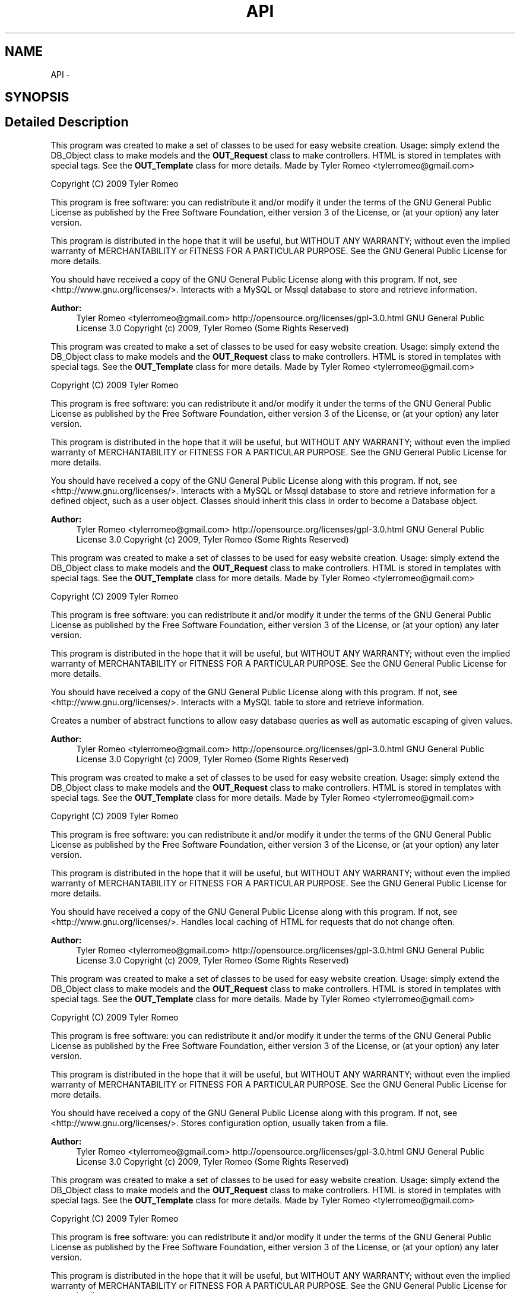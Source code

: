 .TH "API" 3 "9 Feb 2010" "Version 0.2" "WebApi" \" -*- nroff -*-
.ad l
.nh
.SH NAME
API \- 
.SH SYNOPSIS
.br
.PP
.SH "Detailed Description"
.PP 
This program was created to make a set of classes to be used for easy website creation. Usage: simply extend the DB_Object class to make models and the \fBOUT_Request\fP class to make controllers. HTML is stored in templates with special tags. See the \fBOUT_Template\fP class for more details. Made by Tyler Romeo <tylerromeo@gmail.com>
.PP
Copyright (C) 2009 Tyler Romeo
.PP
This program is free software: you can redistribute it and/or modify it under the terms of the GNU General Public License as published by the Free Software Foundation, either version 3 of the License, or (at your option) any later version.
.PP
This program is distributed in the hope that it will be useful, but WITHOUT ANY WARRANTY; without even the implied warranty of MERCHANTABILITY or FITNESS FOR A PARTICULAR PURPOSE. See the GNU General Public License for more details.
.PP
You should have received a copy of the GNU General Public License along with this program. If not, see <http://www.gnu.org/licenses/>. Interacts with a MySQL or Mssql database to store and retrieve information.
.PP
\fBAuthor:\fP
.RS 4
Tyler Romeo <tylerromeo@gmail.com>  http://opensource.org/licenses/gpl-3.0.html GNU General Public License 3.0  Copyright (c) 2009, Tyler Romeo (Some Rights Reserved)
.RE
.PP
This program was created to make a set of classes to be used for easy website creation. Usage: simply extend the DB_Object class to make models and the \fBOUT_Request\fP class to make controllers. HTML is stored in templates with special tags. See the \fBOUT_Template\fP class for more details. Made by Tyler Romeo <tylerromeo@gmail.com>
.PP
Copyright (C) 2009 Tyler Romeo
.PP
This program is free software: you can redistribute it and/or modify it under the terms of the GNU General Public License as published by the Free Software Foundation, either version 3 of the License, or (at your option) any later version.
.PP
This program is distributed in the hope that it will be useful, but WITHOUT ANY WARRANTY; without even the implied warranty of MERCHANTABILITY or FITNESS FOR A PARTICULAR PURPOSE. See the GNU General Public License for more details.
.PP
You should have received a copy of the GNU General Public License along with this program. If not, see <http://www.gnu.org/licenses/>. Interacts with a MySQL or Mssql database to store and retrieve information for a defined object, such as a user object. Classes should inherit this class in order to become a Database object.
.PP
\fBAuthor:\fP
.RS 4
Tyler Romeo <tylerromeo@gmail.com>  http://opensource.org/licenses/gpl-3.0.html GNU General Public License 3.0  Copyright (c) 2009, Tyler Romeo (Some Rights Reserved)
.RE
.PP
This program was created to make a set of classes to be used for easy website creation. Usage: simply extend the DB_Object class to make models and the \fBOUT_Request\fP class to make controllers. HTML is stored in templates with special tags. See the \fBOUT_Template\fP class for more details. Made by Tyler Romeo <tylerromeo@gmail.com>
.PP
Copyright (C) 2009 Tyler Romeo
.PP
This program is free software: you can redistribute it and/or modify it under the terms of the GNU General Public License as published by the Free Software Foundation, either version 3 of the License, or (at your option) any later version.
.PP
This program is distributed in the hope that it will be useful, but WITHOUT ANY WARRANTY; without even the implied warranty of MERCHANTABILITY or FITNESS FOR A PARTICULAR PURPOSE. See the GNU General Public License for more details.
.PP
You should have received a copy of the GNU General Public License along with this program. If not, see <http://www.gnu.org/licenses/>. Interacts with a MySQL table to store and retrieve information.
.PP
Creates a number of abstract functions to allow easy database queries as well as automatic escaping of given values.
.PP
\fBAuthor:\fP
.RS 4
Tyler Romeo <tylerromeo@gmail.com>  http://opensource.org/licenses/gpl-3.0.html GNU General Public License 3.0  Copyright (c) 2009, Tyler Romeo (Some Rights Reserved)
.RE
.PP
This program was created to make a set of classes to be used for easy website creation. Usage: simply extend the DB_Object class to make models and the \fBOUT_Request\fP class to make controllers. HTML is stored in templates with special tags. See the \fBOUT_Template\fP class for more details. Made by Tyler Romeo <tylerromeo@gmail.com>
.PP
Copyright (C) 2009 Tyler Romeo
.PP
This program is free software: you can redistribute it and/or modify it under the terms of the GNU General Public License as published by the Free Software Foundation, either version 3 of the License, or (at your option) any later version.
.PP
This program is distributed in the hope that it will be useful, but WITHOUT ANY WARRANTY; without even the implied warranty of MERCHANTABILITY or FITNESS FOR A PARTICULAR PURPOSE. See the GNU General Public License for more details.
.PP
You should have received a copy of the GNU General Public License along with this program. If not, see <http://www.gnu.org/licenses/>. Handles local caching of HTML for requests that do not change often.
.PP
\fBAuthor:\fP
.RS 4
Tyler Romeo <tylerromeo@gmail.com>  http://opensource.org/licenses/gpl-3.0.html GNU General Public License 3.0  Copyright (c) 2009, Tyler Romeo (Some Rights Reserved)
.RE
.PP
This program was created to make a set of classes to be used for easy website creation. Usage: simply extend the DB_Object class to make models and the \fBOUT_Request\fP class to make controllers. HTML is stored in templates with special tags. See the \fBOUT_Template\fP class for more details. Made by Tyler Romeo <tylerromeo@gmail.com>
.PP
Copyright (C) 2009 Tyler Romeo
.PP
This program is free software: you can redistribute it and/or modify it under the terms of the GNU General Public License as published by the Free Software Foundation, either version 3 of the License, or (at your option) any later version.
.PP
This program is distributed in the hope that it will be useful, but WITHOUT ANY WARRANTY; without even the implied warranty of MERCHANTABILITY or FITNESS FOR A PARTICULAR PURPOSE. See the GNU General Public License for more details.
.PP
You should have received a copy of the GNU General Public License along with this program. If not, see <http://www.gnu.org/licenses/>. Stores configuration option, usually taken from a file.
.PP
\fBAuthor:\fP
.RS 4
Tyler Romeo <tylerromeo@gmail.com>  http://opensource.org/licenses/gpl-3.0.html GNU General Public License 3.0  Copyright (c) 2009, Tyler Romeo (Some Rights Reserved)
.RE
.PP
This program was created to make a set of classes to be used for easy website creation. Usage: simply extend the DB_Object class to make models and the \fBOUT_Request\fP class to make controllers. HTML is stored in templates with special tags. See the \fBOUT_Template\fP class for more details. Made by Tyler Romeo <tylerromeo@gmail.com>
.PP
Copyright (C) 2009 Tyler Romeo
.PP
This program is free software: you can redistribute it and/or modify it under the terms of the GNU General Public License as published by the Free Software Foundation, either version 3 of the License, or (at your option) any later version.
.PP
This program is distributed in the hope that it will be useful, but WITHOUT ANY WARRANTY; without even the implied warranty of MERCHANTABILITY or FITNESS FOR A PARTICULAR PURPOSE. See the GNU General Public License for more details.
.PP
You should have received a copy of the GNU General Public License along with this program. If not, see <http://www.gnu.org/licenses/>. Main class for handling web requests, and redirecting jobs to the database and request classes.
.PP
\fBAuthor:\fP
.RS 4
Tyler Romeo <tylerromeo@gmail.com>  http://opensource.org/licenses/gpl-3.0.html GNU General Public License 3.0  Copyright (c) 2009, Tyler Romeo (Some Rights Reserved)
.RE
.PP
This program was created to make a set of classes to be used for easy website creation. Usage: simply extend the DB_Object class to make models and the \fBOUT_Request\fP class to make controllers. HTML is stored in templates with special tags. See the \fBOUT_Template\fP class for more details. Made by Tyler Romeo <tylerromeo@gmail.com>
.PP
Copyright (C) 2009 Tyler Romeo
.PP
This program is free software: you can redistribute it and/or modify it under the terms of the GNU General Public License as published by the Free Software Foundation, either version 3 of the License, or (at your option) any later version.
.PP
This program is distributed in the hope that it will be useful, but WITHOUT ANY WARRANTY; without even the implied warranty of MERCHANTABILITY or FITNESS FOR A PARTICULAR PURPOSE. See the GNU General Public License for more details.
.PP
You should have received a copy of the GNU General Public License along with this program. If not, see <http://www.gnu.org/licenses/>. Stores error information when an error occurs in a Database object. Automatically logs the error using a \fBMAIN_Logger\fP object.
.PP
\fBAuthor:\fP
.RS 4
Tyler Romeo <tylerromeo@gmail.com>  http://opensource.org/licenses/gpl-3.0.html GNU General Public License 3.0  Copyright (c) 2009, Tyler Romeo (Some Rights Reserved)
.RE
.PP
This program was created to make a set of classes to be used for easy website creation. Usage: simply extend the DB_Object class to make models and the \fBOUT_Request\fP class to make controllers. HTML is stored in templates with special tags. See the \fBOUT_Template\fP class for more details. Made by Tyler Romeo <tylerromeo@gmail.com>
.PP
Copyright (C) 2009 Tyler Romeo
.PP
This program is free software: you can redistribute it and/or modify it under the terms of the GNU General Public License as published by the Free Software Foundation, either version 3 of the License, or (at your option) any later version.
.PP
This program is distributed in the hope that it will be useful, but WITHOUT ANY WARRANTY; without even the implied warranty of MERCHANTABILITY or FITNESS FOR A PARTICULAR PURPOSE. See the GNU General Public License for more details.
.PP
You should have received a copy of the GNU General Public License along with this program. If not, see <http://www.gnu.org/licenses/>. Logs important information generated by the script. Intended mainly for logging database queries executed by other objects in this namespace.
.PP
The format for the log entries is '$time ($pid - $id) : $level [$callback] - $message', where $time is the time, $pid is the process ID, $id is a unique ID created at the beginning of the script, $level is the error type, $callback is the function that triggered the error, and $message is the actual error.
.PP
\fBAuthor:\fP
.RS 4
Tyler Romeo <tylerromeo@gmail.com>  http://opensource.org/licenses/gpl-3.0.html GNU General Public License 3.0  Copyright (c) 2009, Tyler Romeo (Some Rights Reserved)
.RE
.PP
This program was created to make a set of classes to be used for easy website creation. Usage: simply extend the DB_Object class to make models and the \fBOUT_Request\fP class to make controllers. HTML is stored in templates with special tags. See the \fBOUT_Template\fP class for more details. Made by Tyler Romeo <tylerromeo@gmail.com>
.PP
Copyright (C) 2009 Tyler Romeo
.PP
This program is free software: you can redistribute it and/or modify it under the terms of the GNU General Public License as published by the Free Software Foundation, either version 3 of the License, or (at your option) any later version.
.PP
This program is distributed in the hope that it will be useful, but WITHOUT ANY WARRANTY; without even the implied warranty of MERCHANTABILITY or FITNESS FOR A PARTICULAR PURPOSE. See the GNU General Public License for more details.
.PP
You should have received a copy of the GNU General Public License along with this program. If not, see <http://www.gnu.org/licenses/>. Takes configuration options from a controller for a web request, then passes the options to a template, printing HTML to the client if applicable.
.PP
\fBAuthor:\fP
.RS 4
Tyler Romeo <tylerromeo@gmail.com>  http://opensource.org/licenses/gpl-3.0.html GNU General Public License 3.0  Copyright (c) 2009, Tyler Romeo (Some Rights Reserved)
.RE
.PP
This program was created to make a set of classes to be used for easy website creation. Usage: simply extend the DB_Object class to make models and the \fBOUT_Request\fP class to make controllers. HTML is stored in templates with special tags. See the \fBOUT_Template\fP class for more details. Made by Tyler Romeo <tylerromeo@gmail.com>
.PP
Copyright (C) 2009 Tyler Romeo
.PP
This program is free software: you can redistribute it and/or modify it under the terms of the GNU General Public License as published by the Free Software Foundation, either version 3 of the License, or (at your option) any later version.
.PP
This program is distributed in the hope that it will be useful, but WITHOUT ANY WARRANTY; without even the implied warranty of MERCHANTABILITY or FITNESS FOR A PARTICULAR PURPOSE. See the GNU General Public License for more details.
.PP
You should have received a copy of the GNU General Public License along with this program. If not, see <http://www.gnu.org/licenses/>. Holds session and request information, including the $_GET, $_SERVER, $_SERVER, and $_SESSION variables.
.PP
\fBAuthor:\fP
.RS 4
Tyler Romeo <tylerromeo@gmail.com>  http://opensource.org/licenses/gpl-3.0.html GNU General Public License 3.0  Copyright (c) 2009, Tyler Romeo (Some Rights Reserved)
.RE
.PP
This program was created to make a set of classes to be used for easy website creation. Usage: simply extend the DB_Object class to make models and the \fBOUT_Request\fP class to make controllers. HTML is stored in templates with special tags. See the \fBOUT_Template\fP class for more details. Made by Tyler Romeo <tylerromeo@gmail.com>
.PP
Copyright (C) 2009 Tyler Romeo
.PP
This program is free software: you can redistribute it and/or modify it under the terms of the GNU General Public License as published by the Free Software Foundation, either version 3 of the License, or (at your option) any later version.
.PP
This program is distributed in the hope that it will be useful, but WITHOUT ANY WARRANTY; without even the implied warranty of MERCHANTABILITY or FITNESS FOR A PARTICULAR PURPOSE. See the GNU General Public License for more details.
.PP
You should have received a copy of the GNU General Public License along with this program. If not, see <http://www.gnu.org/licenses/>. Loads an HTML template from a local file, and replaces specific tags with the given values.
.PP
Tags take the following form: <!options[[tagname]]> replacing options with a comma separated list of options and tagname with the name of the tag.
.PP
For options, each option is delimited by a comma, and requires an option name. If '=' and then a value is placed after the option name, the value following the equals sign is assigned as the option value. Valid options are: * array=separator - The value given to the template will be an array. Implode the array using the given separator. * switch - If set, instead of using the value in the template, determine which of two static values to use, either the switch_true option if $value is true, or the switch_false option if false. * noescape - Do not escape HTML characters in the value * trim=4 - Trim the value to the given number of characters * padding=2 - Pad the value to the given number of characters * padvalue=
.br
 - Use the given value to pad the value rather than spaces * template - Instead of inserting data from the database, it inserts another template
.PP
\fBAuthor:\fP
.RS 4
Tyler Romeo <tylerromeo@gmail.com>  http://opensource.org/licenses/gpl-3.0.html GNU General Public License 3.0  Copyright (c) 2009, Tyler Romeo (Some Rights Reserved) 
.RE
.PP

.SH "Author"
.PP 
Generated automatically by Doxygen for WebApi from the source code.
